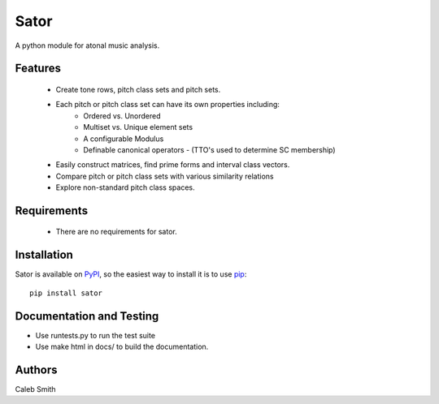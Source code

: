 Sator
=====

A python module for atonal music analysis.

Features
--------

 * Create tone rows, pitch class sets and pitch sets.
 * Each pitch or pitch class set can have its own properties including:
     * Ordered vs. Unordered
     * Multiset vs. Unique element sets
     * A configurable Modulus
     * Definable canonical operators - (TTO's used to determine SC membership)
 * Easily construct matrices, find prime forms and interval class vectors.
 * Compare pitch or pitch class sets with various similarity relations
 * Explore non-standard pitch class spaces.

Requirements
------------

 * There are no requirements for sator.

Installation
------------

Sator is available on `PyPI <http://pypi.python.org/pypi/sator>`_, so the easiest way to install it is to use `pip <http://pip.openplans.org/>`_::

    pip install sator

Documentation and Testing
-------------------------

* Use runtests.py to run the test suite
* Use make html in docs/ to build the documentation.

Authors
-------
Caleb Smith
